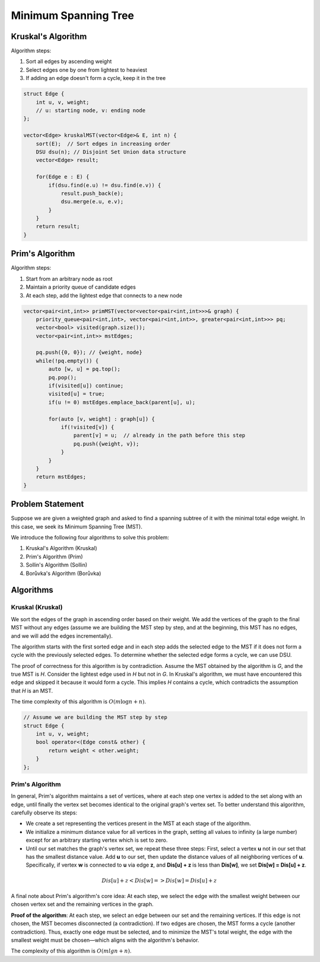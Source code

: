 Minimum Spanning Tree
=====================

.. figure:: images/kruskal-example.*
   :align: center

Kruskal's Algorithm
-------------------

Algorithm steps:

1. Sort all edges by ascending weight
2. Select edges one by one from lightest to heaviest
3. If adding an edge doesn't form a cycle, keep it in the tree

.. code-block:: cpp

    struct Edge {
        int u, v, weight; 
        // u: starting node, v: ending node
    };

    vector<Edge> kruskalMST(vector<Edge>& E, int n) {
        sort(E);  // Sort edges in increasing order
        DSU dsu(n); // Disjoint Set Union data structure
        vector<Edge> result;
        
        for(Edge e : E) {
            if(dsu.find(e.u) != dsu.find(e.v)) {
                result.push_back(e);
                dsu.merge(e.u, e.v);
            }
        }
        return result;
    }

Prim's Algorithm
----------------

Algorithm steps:

1. Start from an arbitrary node as root
2. Maintain a priority queue of candidate edges
3. At each step, add the lightest edge that connects to a new node

.. code-block:: cpp

    vector<pair<int,int>> primMST(vector<vector<pair<int,int>>>& graph) {
        priority_queue<pair<int,int>, vector<pair<int,int>>, greater<pair<int,int>>> pq;
        vector<bool> visited(graph.size());
        vector<pair<int,int>> mstEdges;
        
        pq.push({0, 0}); // {weight, node}
        while(!pq.empty()) {
            auto [w, u] = pq.top();
            pq.pop();
            if(visited[u]) continue;
            visited[u] = true;
            if(u != 0) mstEdges.emplace_back(parent[u], u); 
            
            for(auto [v, weight] : graph[u]) {
                if(!visited[v]) {
                    parent[v] = u;  // already in the path before this step
                    pq.push({weight, v});
                }
            }
        }
        return mstEdges;
    }

Problem Statement
-----------------
Suppose we are given a weighted graph and asked to find a spanning subtree of it with the minimal total edge weight. In this case, we seek its Minimum Spanning Tree (MST).

We introduce the following four algorithms to solve this problem:

1. Kruskal's Algorithm (Kruskal)
2. Prim's Algorithm (Prim)
3. Sollin's Algorithm (Sollin)
4. Borůvka's Algorithm (Borůvka)

Algorithms
---------------

Kruskal (Kruskal)
~~~~~~~~~~~~~~~~~~

We sort the edges of the graph in ascending order based on their weight. We add the vertices of the graph to the final MST without any edges (assume we are building the MST step by step, and at the beginning, this MST has no edges, and we will add the edges incrementally).

The algorithm starts with the first sorted edge and in each step adds the selected edge to the MST if it does not form a cycle with the previously selected edges. To determine whether the selected edge forms a cycle, we can use DSU.

The proof of correctness for this algorithm is by contradiction. Assume the MST obtained by the algorithm is *G*, and the true MST is *H*. Consider the lightest edge used in *H* but not in *G*. In Kruskal's algorithm, we must have encountered this edge and skipped it because it would form a cycle. This implies *H* contains a cycle, which contradicts the assumption that *H* is an MST.

The time complexity of this algorithm is :math:`O(m \log n + n)`.

.. code-block:: cpp

   // Assume we are building the MST step by step
   struct Edge {
       int u, v, weight;
       bool operator<(Edge const& other) {
           return weight < other.weight;
       }
   };

Prim's Algorithm
~~~~~~~~~~~~~~~

In general, Prim's algorithm maintains a set of vertices, where at each step one vertex is added to the set along with an edge, until finally the vertex set becomes identical to the original graph's vertex set. To better understand this algorithm, carefully observe its steps:

- We create a set representing the vertices present in the MST at each stage of the algorithm.
- We initialize a minimum distance value for all vertices in the graph, setting all values to infinity (a large number) except for an arbitrary starting vertex which is set to zero.
- Until our set matches the graph's vertex set, we repeat these three steps: First, select a vertex **u** not in our set that has the smallest distance value. Add **u** to our set, then update the distance values of all neighboring vertices of **u**. Specifically, if vertex **w** is connected to **u** via edge **z**, and **Dis[u] + z** is less than **Dis[w]**, we set **Dis[w] = Dis[u] + z**.

.. math:: Dis [u] + z < Dis [w] => Dis [w] = Dis [u] + z

A final note about Prim's algorithm's core idea: At each step, we select the edge with the smallest weight between our chosen vertex set and the remaining vertices in the graph. 

**Proof of the algorithm**: At each step, we select an edge between our set and the remaining vertices. If this edge is not chosen, the MST becomes disconnected (a contradiction). If two edges are chosen, the MST forms a cycle (another contradiction). Thus, exactly one edge must be selected, and to minimize the MST's total weight, the edge with the smallest weight must be chosen—which aligns with the algorithm's behavior.

The complexity of this algorithm is :math:`O(mlgn + n)`.

